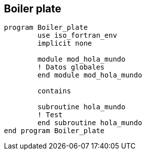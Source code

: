 == Boiler plate

[source,fortran] 
--
program Boiler_plate
	use iso_fortran_env
	implicit none

	module mod_hola_mundo
	! Datos globales
	end module mod_hola_mundo

	contains

	subroutine hola_mundo
	! Test
	end subroutine hola_mundo
end program Boiler_plate
--
